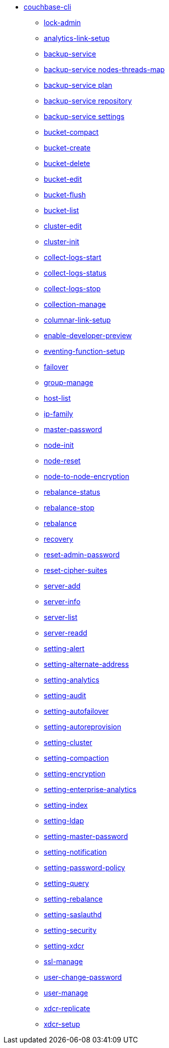 * xref:cli:cbcli/couchbase-cli.adoc[couchbase-cli]
 ** xref:cli:cbcli/couchbase-cli-admin-manage.adoc[lock-admin]
 ** xref:cli:cbcli/couchbase-cli-analytics-link-setup.adoc[analytics-link-setup]
 ** xref:cli:cbcli/couchbase-cli-backup-service.adoc[backup-service]
 ** xref:cli:cbcli/couchbase-cli-backup-service-nodes-threads-map.adoc[backup-service nodes-threads-map]
 ** xref:cli:cbcli/couchbase-cli-backup-service-plan.adoc[backup-service plan]
 ** xref:cli:cbcli/couchbase-cli-backup-service-repository.adoc[backup-service repository]
 ** xref:cli:cbcli/couchbase-cli-backup-service-settings.adoc[backup-service settings]
 ** xref:cli:cbcli/couchbase-cli-bucket-compact.adoc[bucket-compact]
 ** xref:cli:cbcli/couchbase-cli-bucket-create.adoc[bucket-create]
 ** xref:cli:cbcli/couchbase-cli-bucket-delete.adoc[bucket-delete]
 ** xref:cli:cbcli/couchbase-cli-bucket-edit.adoc[bucket-edit]
 ** xref:cli:cbcli/couchbase-cli-bucket-flush.adoc[bucket-flush]
 ** xref:cli:cbcli/couchbase-cli-bucket-list.adoc[bucket-list]
 ** xref:cli:cbcli/couchbase-cli-cluster-edit.adoc[cluster-edit]
 ** xref:cli:cbcli/couchbase-cli-cluster-init.adoc[cluster-init]
 ** xref:cli:cbcli/couchbase-cli-collect-logs-start.adoc[collect-logs-start]
 ** xref:cli:cbcli/couchbase-cli-collect-logs-status.adoc[collect-logs-status]
 ** xref:cli:cbcli/couchbase-cli-collect-logs-stop.adoc[collect-logs-stop]
 ** xref:cli:cbcli/couchbase-cli-collection-manage.adoc[collection-manage]
 ** xref:cli:cbcli/couchbase-cli-columnar-link-setup.adoc[columnar-link-setup]
 ** xref:cli:cbcli/couchbase-cli-enable-developer-preview.adoc[enable-developer-preview]
 ** xref:cli:cbcli/couchbase-cli-eventing-function-setup.adoc[eventing-function-setup]
 ** xref:cli:cbcli/couchbase-cli-failover.adoc[failover]
 ** xref:cli:cbcli/couchbase-cli-group-manage.adoc[group-manage]
 ** xref:cli:cbcli/couchbase-cli-host-list.adoc[host-list]
 ** xref:cli:cbcli/couchbase-cli-ip-family.adoc[ip-family]
 ** xref:cli:cbcli/couchbase-cli-master-password.adoc[master-password]
 ** xref:cli:cbcli/couchbase-cli-node-init.adoc[node-init]
 ** xref:cli:cbcli/couchbase-cli-node-reset.adoc[node-reset]
 ** xref:cli:cbcli/couchbase-cli-node-to-node-encryption.adoc[node-to-node-encryption]
 ** xref:cli:cbcli/couchbase-cli-rebalance-status.adoc[rebalance-status]
 ** xref:cli:cbcli/couchbase-cli-rebalance-stop.adoc[rebalance-stop]
 ** xref:cli:cbcli/couchbase-cli-rebalance.adoc[rebalance]
 ** xref:cli:cbcli/couchbase-cli-recovery.adoc[recovery]
 ** xref:cli:cbcli/couchbase-cli-reset-admin-password.adoc[reset-admin-password]
 ** xref:cli:cbcli/couchbase-cli-reset-cipher-suites.adoc[reset-cipher-suites]
 ** xref:cli:cbcli/couchbase-cli-server-add.adoc[server-add]
 ** xref:cli:cbcli/couchbase-cli-server-info.adoc[server-info]
 ** xref:cli:cbcli/couchbase-cli-server-list.adoc[server-list]
 ** xref:cli:cbcli/couchbase-cli-server-readd.adoc[server-readd]
 ** xref:cli:cbcli/couchbase-cli-setting-alert.adoc[setting-alert]
 ** xref:cli:cbcli/couchbase-cli-setting-alternate-address.adoc[setting-alternate-address]
 ** xref:cli:cbcli/couchbase-cli-setting-analytics.adoc[setting-analytics]
 ** xref:cli:cbcli/couchbase-cli-setting-audit.adoc[setting-audit]
 ** xref:cli:cbcli/couchbase-cli-setting-autofailover.adoc[setting-autofailover]
 ** xref:cli:cbcli/couchbase-cli-setting-autoreprovision.adoc[setting-autoreprovision]
 ** xref:cli:cbcli/couchbase-cli-setting-cluster.adoc[setting-cluster]
 ** xref:cli:cbcli/couchbase-cli-setting-compaction.adoc[setting-compaction]
 ** xref:cli:cbcli/couchbase-cli-setting-encryption.adoc[setting-encryption]
 ** xref:cli:cbcli/couchbase-cli-setting-enterprise-analytics.adoc[setting-enterprise-analytics]
 ** xref:cli:cbcli/couchbase-cli-setting-index.adoc[setting-index]
 ** xref:cli:cbcli/couchbase-cli-setting-ldap.adoc[setting-ldap]
 ** xref:cli:cbcli/couchbase-cli-setting-master-password.adoc[setting-master-password]
 ** xref:cli:cbcli/couchbase-cli-setting-notification.adoc[setting-notification]
 ** xref:cli:cbcli/couchbase-cli-setting-password-policy.adoc[setting-password-policy]
 ** xref:cli:cbcli/couchbase-cli-setting-query.adoc[setting-query]
 ** xref:cli:cbcli/couchbase-cli-setting-rebalance.adoc[setting-rebalance]
 ** xref:cli:cbcli/couchbase-cli-setting-saslauthd.adoc[setting-saslauthd]
 ** xref:cli:cbcli/couchbase-cli-setting-security.adoc[setting-security]
 ** xref:cli:cbcli/couchbase-cli-setting-xdcr.adoc[setting-xdcr]
 ** xref:cli:cbcli/couchbase-cli-ssl-manage.adoc[ssl-manage]
 ** xref:cli:cbcli/couchbase-cli-user-change-password.adoc[user-change-password]
 ** xref:cli:cbcli/couchbase-cli-user-manage.adoc[user-manage]
 ** xref:cli:cbcli/couchbase-cli-xdcr-replicate.adoc[xdcr-replicate]
 ** xref:cli:cbcli/couchbase-cli-xdcr-setup.adoc[xdcr-setup]

